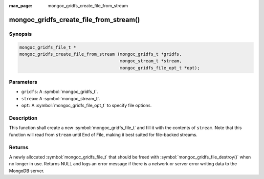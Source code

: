 :man_page: mongoc_gridfs_create_file_from_stream

mongoc_gridfs_create_file_from_stream()
=======================================

Synopsis
--------

.. code-block:: c

  mongoc_gridfs_file_t *
  mongoc_gridfs_create_file_from_stream (mongoc_gridfs_t *gridfs,
                                         mongoc_stream_t *stream,
                                         mongoc_gridfs_file_opt_t *opt);

Parameters
----------

* ``gridfs``: A :symbol:`mongoc_gridfs_t`.
* ``stream``: A :symbol:`mongoc_stream_t`.
* ``opt``: A :symbol:`mongoc_gridfs_file_opt_t` to specify file options.

Description
-----------

This function shall create a new :symbol:`mongoc_gridfs_file_t` and fill it with the contents of ``stream``. Note that this function will read from ``stream`` until End of File, making it best suited for file-backed streams.

Returns
-------

A newly allocated :symbol:`mongoc_gridfs_file_t` that should be freed with :symbol:`mongoc_gridfs_file_destroy()` when no longer in use.
Returns NULL and logs an error message if there is a network or server error writing data to the MongoDB server.
